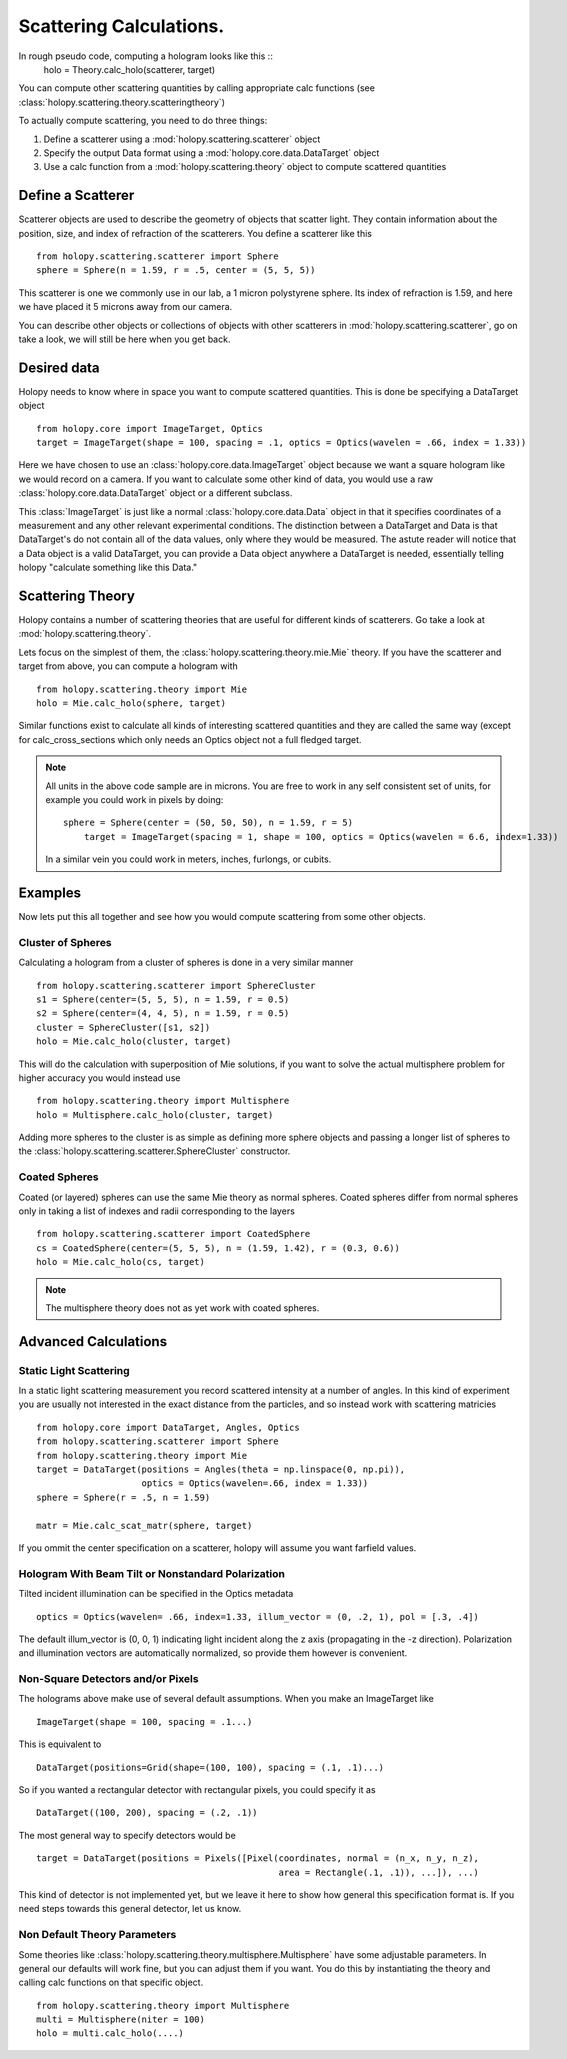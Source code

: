 .. _calc_tutorial:

************************
Scattering Calculations.
************************

In rough pseudo code, computing a hologram looks like this  ::
  holo = Theory.calc_holo(scatterer, target)

You can compute other scattering quantities by calling appropriate
calc functions (see
:class:`holopy.scattering.theory.scatteringtheory`)

To actually compute scattering, you need to do three things:

1. Define a scatterer using a :mod:`holopy.scattering.scatterer` object

2. Specify the output Data format using a :mod:`holopy.core.data.DataTarget` object

3. Use a calc function from a :mod:`holopy.scattering.theory` object
   to compute scattered quantities



Define a Scatterer
==================

Scatterer objects are used to describe the geometry of objects that
scatter light.  They contain information about the position, size, and
index of refraction of the scatterers.  You define a scatterer like
this ::

  from holopy.scattering.scatterer import Sphere
  sphere = Sphere(n = 1.59, r = .5, center = (5, 5, 5))

This scatterer is one we commonly use in our lab, a 1 micron
polystyrene sphere.  Its index of refraction is 1.59, and here we have
placed it 5 microns away from our camera.

You can describe other objects or collections of objects with other
scatterers in :mod:`holopy.scattering.scatterer`, go on take a look,
we will still be here when you get back.

Desired data
============

Holopy needs to know where in space you want to compute scattered quantities.  This is done be specifying a DataTarget object ::
  
  from holopy.core import ImageTarget, Optics
  target = ImageTarget(shape = 100, spacing = .1, optics = Optics(wavelen = .66, index = 1.33))

Here we have chosen to use an :class:`holopy.core.data.ImageTarget` object because we want a square hologram like we would record on a camera.  If you want to calculate some other kind of data, you would use a raw :class:`holopy.core.data.DataTarget` object or a different subclass.  

This :class:`ImageTarget` is just like a normal :class:`holopy.core.data.Data` object in that it specifies coordinates of a measurement and any other relevant experimental conditions.  The distinction between a DataTarget and Data is that DataTarget's do not contain all of the data values, only where they would be measured.  The astute reader will notice that a Data object is a valid DataTarget, you can provide a Data object anywhere a DataTarget is needed, essentially telling holopy "calculate something like this Data."



Scattering Theory
=================

Holopy contains a number of scattering theories that are useful for different kinds of scatterers.  Go take a look at :mod:`holopy.scattering.theory`.

Lets focus on the simplest of them, the :class:`holopy.scattering.theory.mie.Mie` theory.  If you have the scatterer and target from above, you can compute a hologram with ::

  from holopy.scattering.theory import Mie
  holo = Mie.calc_holo(sphere, target)

Similar functions exist to calculate all kinds of interesting scattered quantities and they are called the same way (except for calc_cross_sections which only needs an Optics object not a full fledged target.  

.. note::
   All units in the above code sample are in microns. You are free to work in any self consistent set of units, for example you could work in pixels by doing: ::
	
     sphere = Sphere(center = (50, 50, 50), n = 1.59, r = 5)
	 target = ImageTarget(spacing = 1, shape = 100, optics = Optics(wavelen = 6.6, index=1.33))

   In a similar vein you could work in meters, inches, furlongs, or cubits. 
	 
Examples
========

Now lets put this all together and see how you would compute scattering from some other objects.  



Cluster of Spheres
------------------

Calculating a hologram from a cluster of spheres is done in a very
similar manner ::

    from holopy.scattering.scatterer import SphereCluster
    s1 = Sphere(center=(5, 5, 5), n = 1.59, r = 0.5)
    s2 = Sphere(center=(4, 4, 5), n = 1.59, r = 0.5)
    cluster = SphereCluster([s1, s2])
    holo = Mie.calc_holo(cluster, target)

This will do the calculation with superposition of Mie solutions, if
you want to solve the actual multisphere problem for higher accuracy
you would instead use ::

    from holopy.scattering.theory import Multisphere
    holo = Multisphere.calc_holo(cluster, target)

Adding more spheres to the cluster is as simple as defining more
sphere objects and passing a longer list of spheres to the
:class:`holopy.scattering.scatterer.SphereCluster` constructor.

Coated Spheres
--------------

Coated (or layered) spheres can use the same Mie theory as normal
spheres. Coated spheres differ from normal spheres only in taking a
list of indexes and radii corresponding to the layers ::

    from holopy.scattering.scatterer import CoatedSphere
    cs = CoatedSphere(center=(5, 5, 5), n = (1.59, 1.42), r = (0.3, 0.6))
    holo = Mie.calc_holo(cs, target)

.. note::
	The multisphere theory does not as yet work with coated spheres.


Advanced Calculations
=====================

Static Light Scattering
-----------------------
In a static light scattering measurement you record scattered intensity at a number of angles.  In this kind of experiment you are usually not interested in the exact distance from the particles, and so instead work with scattering matricies ::

  from holopy.core import DataTarget, Angles, Optics
  from holopy.scattering.scatterer import Sphere
  from holopy.scattering.theory import Mie
  target = DataTarget(positions = Angles(theta = np.linspace(0, np.pi)),
                      optics = Optics(wavelen=.66, index = 1.33))
  sphere = Sphere(r = .5, n = 1.59)

  matr = Mie.calc_scat_matr(sphere, target)
  
If you ommit the center specification on a scatterer, holopy will assume you want farfield values.  


Hologram With Beam Tilt or Nonstandard Polarization
---------------------------------------------------

Tilted incident illumination can be specified in the Optics metadata ::
  
   optics = Optics(wavelen= .66, index=1.33, illum_vector = (0, .2, 1), pol = [.3, .4])

The default illum_vector is (0, 0, 1) indicating light incident along the z axis (propagating in the -z direction).  Polarization and illumination vectors are automatically normalized, so provide them however is convenient.

Non-Square Detectors and/or Pixels
----------------------------------

The holograms above make use of several default assumptions.  When you make an ImageTarget like ::

  ImageTarget(shape = 100, spacing = .1...)

This is equivalent to ::

  DataTarget(positions=Grid(shape=(100, 100), spacing = (.1, .1)...)
  

So if you wanted a rectangular detector with rectangular pixels, you could specify it as ::

   DataTarget((100, 200), spacing = (.2, .1))

The most general way to specify detectors would be ::

  target = DataTarget(positions = Pixels([Pixel(coordinates, normal = (n_x, n_y, n_z),
                                                area = Rectangle(.1, .1)), ...]), ...)

This kind of detector is not implemented yet, but we leave it here to show how general this specification format is.  If you need steps towards this general detector, let us know.  

Non Default Theory Parameters
-----------------------------

Some theories like :class:`holopy.scattering.theory.multisphere.Multisphere` have some adjustable parameters.  In general our defaults will work fine, but you can adjust them if you want.  You do this by instantiating the theory and calling calc functions on that specific object.  ::

  from holopy.scattering.theory import Multisphere
  multi = Multisphere(niter = 100)
  holo = multi.calc_holo(....)